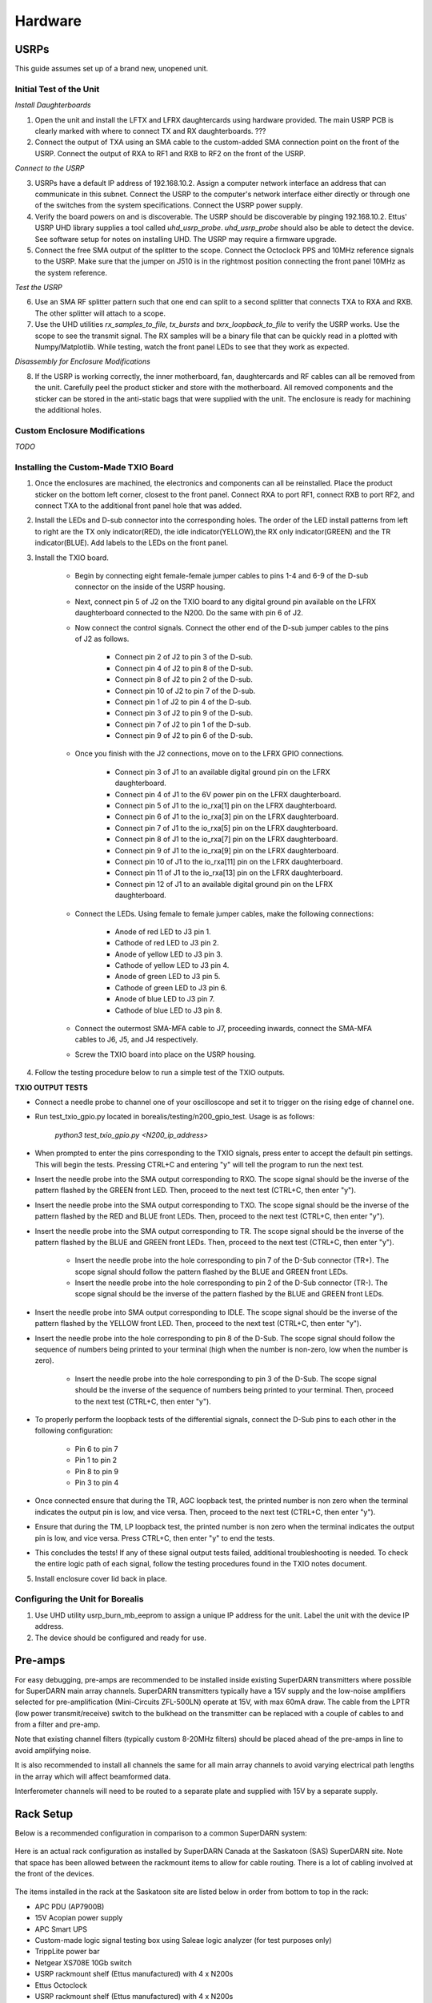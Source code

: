========
Hardware
========

-----
USRPs
-----

This guide assumes set up of a brand new, unopened unit.

Initial Test of the Unit
------------------------

*Install Daughterboards*

1. Open the unit and install the LFTX and LFRX daughtercards using hardware provided. The main USRP PCB is clearly marked with where to connect TX and RX daughterboards. ???
2. Connect the output of TXA using an SMA cable to the custom-added SMA connection point on the front of the USRP. Connect the output of RXA to RF1 and RXB to RF2 on the front of the USRP. 

*Connect to the USRP*

3. USRPs have a default IP address of 192.168.10.2. Assign a computer network interface an address that can communicate in this subnet. Connect the USRP to the computer's network interface either directly or through one of the switches from the system specifications. Connect the USRP power supply.
4. Verify the board powers on and is discoverable. The USRP should be discoverable by pinging 192.168.10.2. Ettus' USRP UHD library supplies a tool called `uhd_usrp_probe`. `uhd_usrp_probe` should also be able to detect the device. See software setup for notes on installing UHD. The USRP may require a firmware upgrade.
5. Connect the free SMA output of the splitter to the scope. Connect the Octoclock PPS and 10MHz reference signals to the USRP. Make sure that the jumper on J510 is in the rightmost position connecting the front panel 10MHz as the system reference.

*Test the USRP*

6. Use an SMA RF splitter pattern such that one end can split to a second splitter that connects TXA to RXA and RXB. The other splitter will attach to a scope.
7. Use the UHD utilities `rx_samples_to_file`, `tx_bursts` and `txrx_loopback_to_file` to verify the USRP works. Use the scope to see the transmit signal. The RX samples will be a binary file that can be quickly read in a plotted with Numpy/Matplotlib. While testing, watch the front panel LEDs to see that they work as expected.

*Disassembly for Enclosure Modifications*

8. If the USRP is working correctly, the inner motherboard, fan, daughtercards and RF cables can all be removed from the unit. Carefully peel the product sticker and store with the motherboard. All removed components and the sticker can be stored in the anti-static bags that were supplied with the unit. The enclosure is ready for machining the additional holes.

Custom Enclosure Modifications
------------------------------

*TODO*


Installing the Custom-Made TXIO Board
-------------------------------------

1. Once the enclosures are machined, the electronics and components can all be reinstalled. Place the product sticker on the bottom left corner, closest to the front panel. Connect RXA to port RF1, connect RXB to port RF2, and connect TXA to the additional front panel hole that was added.
2. Install the LEDs and D-sub connector into the corresponding holes. The order of the LED install patterns from left to right are the TX only indicator(RED), the idle indicator(YELLOW),the RX only indicator(GREEN) and the TR indicator(BLUE). Add labels to the LEDs on the front panel.
3. Install the TXIO board.

    - Begin by connecting eight female-female jumper cables to pins 1-4 and 6-9 of the D-sub connector on the inside of the USRP housing.
    - Next, connect pin 5 of J2 on the TXIO board to any digital ground pin available on the LFRX daughterboard connected to the N200. Do the same with pin 6 of J2.
    - Now connect the control signals. Connect the other end of the D-sub jumper cables to the pins of J2 as follows.

        - Connect pin 2 of J2 to pin 3 of the D-sub.
        - Connect pin 4 of J2 to pin 8 of the D-sub.
        - Connect pin 8 of J2 to pin 2 of the D-sub.
        - Connect pin 10 of J2 to pin 7 of the D-sub.
        - Connect pin 1 of J2 to pin 4 of the D-sub.
        - Connect pin 3 of J2 to pin 9 of the D-sub.
        - Connect pin 7 of J2 to pin 1 of the D-sub.
        - Connect pin 9 of J2 to pin 6 of the D-sub.

    - Once you finish with the J2 connections, move on to the LFRX GPIO connections.

        - Connect pin 3 of J1 to an available digital ground pin on the LFRX daughterboard.
        - Connect pin 4 of J1 to the 6V power pin on the LFRX daughterboard.
        - Connect pin 5 of J1 to the io_rxa[1] pin on the LFRX daughterboard.
        - Connect pin 6 of J1 to the io_rxa[3] pin on the LFRX daughterboard.
        - Connect pin 7 of J1 to the io_rxa[5] pin on the LFRX daughterboard.
        - Connect pin 8 of J1 to the io_rxa[7] pin on the LFRX daughterboard.
        - Connect pin 9 of J1 to the io_rxa[9] pin on the LFRX daughterboard.
        - Connect pin 10 of J1 to the io_rxa[11] pin on the LFRX daughterboard.
        - Connect pin 11 of J1 to the io_rxa[13] pin on the LFRX daughterboard.
        - Connect pin 12 of J1 to an available digital ground pin on the LFRX daughterboard.

    - Connect the LEDs. Using female to female jumper cables, make the following connections:

        - Anode of red LED to J3 pin 1.
        - Cathode of red LED to J3 pin 2.
        - Anode of yellow LED to J3 pin 3.
        - Cathode of yellow LED to J3 pin 4.
        - Anode of green LED to J3 pin 5.
        - Cathode of green LED to J3 pin 6.
        - Anode of blue LED to J3 pin 7.
        - Cathode of blue LED to J3 pin 8.

    - Connect the outermost SMA-MFA cable to J7, proceeding inwards, connect the SMA-MFA cables to J6, J5, and J4 respectively.
    - Screw the TXIO board into place on the USRP housing.

4. Follow the testing procedure below to run a simple test of the TXIO outputs.

**TXIO OUTPUT TESTS**

- Connect a needle probe to channel one of your oscilloscope and set it to trigger on the rising edge of channel one.

- Run test_txio_gpio.py located in borealis/testing/n200_gpio_test. Usage is as follows:

    `python3 test_txio_gpio.py <N200_ip_address>`

- When prompted to enter the pins corresponding to the TXIO signals, press enter to accept the default pin settings. This will begin the tests. Pressing CTRL+C and entering "y" will tell the program to run the next test.

- Insert the needle probe into the SMA output corresponding to RXO. The scope signal should be the inverse of the pattern flashed by the GREEN front LED. Then, proceed to the next test (CTRL+C, then enter "y").

- Insert the needle probe into the SMA output corresponding to TXO. The scope signal should be the inverse of the pattern flashed by the RED and BLUE front LEDs. Then, proceed to the next test (CTRL+C, then enter "y").

- Insert the needle probe into the SMA output corresponding to TR. The scope signal should be the inverse of the pattern flashed by the BLUE and GREEN front LEDs. Then, proceed to the next test (CTRL+C, then enter "y").

    - Insert the needle probe into the hole corresponding to pin 7 of the D-Sub connector (TR+). The scope signal should follow the pattern flashed by the BLUE and GREEN front LEDs.

    - Insert the needle probe into the hole corresponding to pin 2 of the D-Sub connector (TR-). The scope signal should be the inverse of the pattern flashed by the BLUE and GREEN front LEDs.

- Insert the needle probe into SMA output corresponding to IDLE. The scope signal should be the inverse of the pattern flashed by the YELLOW front LED. Then, proceed to the next test (CTRL+C, then enter "y").

- Insert the needle probe into the hole corresponding to pin 8 of the D-Sub. The scope signal should follow the sequence of numbers being printed to your terminal (high when the number is non-zero, low when the number is zero).

    - Insert the needle probe into the hole corresponding to pin 3 of the D-Sub. The scope signal should be the inverse of the sequence of numbers being printed to your terminal. Then, proceed to the next test (CTRL+C, then enter "y").

- To properly perform the loopback tests of the differential signals, connect the D-Sub pins to each other in the following configuration:

    - Pin 6 to pin 7
    - Pin 1 to pin 2
    - Pin 8 to pin 9
    - Pin 3 to pin 4

- Once connected ensure that during the TR, AGC loopback test, the printed number is non zero when the terminal indicates the output pin is low, and vice versa. Then, proceed to the next test (CTRL+C, then enter "y").

- Ensure that during the TM, LP loopback test, the printed number is non zero when the terminal indicates the output pin is low, and vice versa. Press CTRL+C, then enter "y" to end the tests.

- This concludes the tests! If any of these signal output tests failed, additional troubleshooting is needed. To check the entire logic path of each signal, follow the testing procedures found in the TXIO notes document.

5. Install enclosure cover lid back in place.

Configuring the Unit for Borealis
---------------------------------

1. Use UHD utility usrp_burn_mb_eeprom to assign a unique IP address for the unit. Label the unit with the device IP address.
2. The device should be configured and ready for use.


--------
Pre-amps
--------

For easy debugging, pre-amps are recommended to be installed inside existing SuperDARN transmitters where possible for SuperDARN main array channels. SuperDARN transmitters typically have a 15V supply and the low-noise amplifiers selected for pre-amplification (Mini-Circuits ZFL-500LN) operate at 15V, with max 60mA draw. The cable from the LPTR (low power transmit/receive) switch to the bulkhead on the transmitter can be replaced with a couple of cables to and from a filter and pre-amp. 

Note that existing channel filters (typically custom 8-20MHz filters) should be placed ahead of the pre-amps in line to avoid amplifying noise. 

It is also recommended to install all channels the same for all main array channels to avoid varying electrical path lengths in the array which will affect beamformed data.

Interferometer channels will need to be routed to a separate plate and supplied with 15V by a separate supply. 

----------
Rack Setup
----------

Below is a recommended configuration in comparison to a common SuperDARN system:

.. figure:: USRP-rack-rev3.png
   :scale: 75 %
   :alt: Block diagram of RX DSP software
   :align: center

Here is an actual rack configuration as installed by SuperDARN Canada at the Saskatoon (SAS) SuperDARN site. Note that space has been allowed between the rackmount items to allow for cable routing. There is a lot of cabling involved at the front of the devices.

.. figure:: sas-borealis-rack.jpg
   :scale: 75 %
   :alt: Block diagram of RX DSP software
   :align: center

The items installed in the rack at the Saskatoon site are listed below in order from bottom to top in the rack:

- APC PDU (AP7900B)
- 15V Acopian power supply
- APC Smart UPS
- Custom-made logic signal testing box using Saleae logic analyzer (for test purposes only)
- TrippLite power bar
- Netgear XS708E 10Gb switch
- USRP rackmount shelf (Ettus manufactured) with 4 x N200s
- Ettus Octoclock
- USRP rackmount shelf (Ettus manufactured) with 4 x N200s
- Rackmount shelf with 4 x low-noise amplifiers for the interferometer array channels, and a terminal strip for power (supplied by 15V Acopian)
- Ettus Octoclock-G (with GPSDO)
- Netgear XS708E 10Gb switch
- APC PDU (AP7900B)
- USRP rackmount shelf (Ettus manufactured) with 4 x N200s
- Ettus Octoclock
- USRP rackmount shelf (Ettus manufactured) with 4 x N200s
- Netgear XS708E 10Gb switch
- APC PDU (AP7900B)

You can also see the Borealis computer at this site is not in a rackmount case, instead it is shown to the right of the rack. 


-----------------------
Computer and Networking
-----------------------

To be able to run Borealis at high data rates, a powerful CPU with many cores and a high number of PCI lanes is needed. The team recommends an Intel i9 10 core CPU or better. Likewise a good NVIDIA GPU is needed for fast data processing. The team recommends a GeForce 1080TI/2080 or better. Just make sure the drivers are up to date on Linux for the model. A 10Gb(or multiple 1Gb interfaces) or better network interface is also required.

Not all networking equipment works well together or with USRP equipment. Some prototyping with different models may be required.

Once these components are selected, the supporting components such as motherboard, cooling and hard drives can all be selected. Assemble the computer following the instructions that come with the motherboard.
